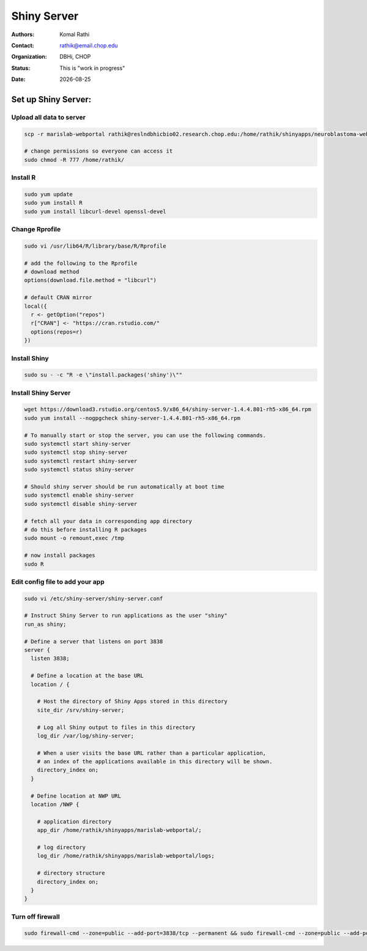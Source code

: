 .. |date| date::

************
Shiny Server
************

:authors: Komal Rathi
:contact: rathik@email.chop.edu
:organization: DBHi, CHOP
:status: This is "work in progress"
:date: |date|

.. meta::
   :keywords: web, portal, rshiny, 2016
   :description: DBHi Rshiny Web Portal.


Set up Shiny Server:
--------------------

Upload all data to server
=========================

.. code-block:: bash

	scp -r marislab-webportal rathik@reslndbhicbio02.research.chop.edu:/home/rathik/shinyapps/neuroblastoma-web-portal/
	
	# change permissions so everyone can access it
	sudo chmod -R 777 /home/rathik/

Install R
=========

.. code-block:: bash

	sudo yum update
	sudo yum install R
	sudo yum install libcurl-devel openssl-devel

Change Rprofile
===============

.. code-block:: bash

	sudo vi /usr/lib64/R/library/base/R/Rprofile

	# add the following to the Rprofile
	# download method
	options(download.file.method = "libcurl")

	# default CRAN mirror
	local({
	  r <- getOption("repos")
	  r["CRAN"] <- "https://cran.rstudio.com/"
	  options(repos=r)
	})

Install Shiny
=============

.. code-block:: bash

	sudo su - -c "R -e \"install.packages('shiny')\""

Install Shiny Server
====================

.. code-block:: bash

	wget https://download3.rstudio.org/centos5.9/x86_64/shiny-server-1.4.4.801-rh5-x86_64.rpm
	sudo yum install --nogpgcheck shiny-server-1.4.4.801-rh5-x86_64.rpm

	# To manually start or stop the server, you can use the following commands.
	sudo systemctl start shiny-server
	sudo systemctl stop shiny-server
	sudo systemctl restart shiny-server
	sudo systemctl status shiny-server

	# Should shiny server should be run automatically at boot time
	sudo systemctl enable shiny-server
	sudo systemctl disable shiny-server

	# fetch all your data in corresponding app directory
	# do this before installing R packages
	sudo mount -o remount,exec /tmp

	# now install packages
	sudo R

Edit config file to add your app
================================

.. code-block:: bash

	sudo vi /etc/shiny-server/shiny-server.conf

	# Instruct Shiny Server to run applications as the user "shiny"
	run_as shiny;

	# Define a server that listens on port 3838
	server {
	  listen 3838;

	  # Define a location at the base URL
	  location / {

	    # Host the directory of Shiny Apps stored in this directory
	    site_dir /srv/shiny-server;

	    # Log all Shiny output to files in this directory
	    log_dir /var/log/shiny-server;

	    # When a user visits the base URL rather than a particular application,
	    # an index of the applications available in this directory will be shown.
	    directory_index on;
	  }

	  # Define location at NWP URL
	  location /NWP {

	    # application directory
	    app_dir /home/rathik/shinyapps/marislab-webportal/;

	    # log directory
	    log_dir /home/rathik/shinyapps/marislab-webportal/logs;

	    # directory structure
	    directory_index on;
	  }
	}

Turn off firewall
=================

.. code-block:: bash

	sudo firewall-cmd --zone=public --add-port=3838/tcp --permanent && sudo firewall-cmd --zone=public --add-port=3838/tcp